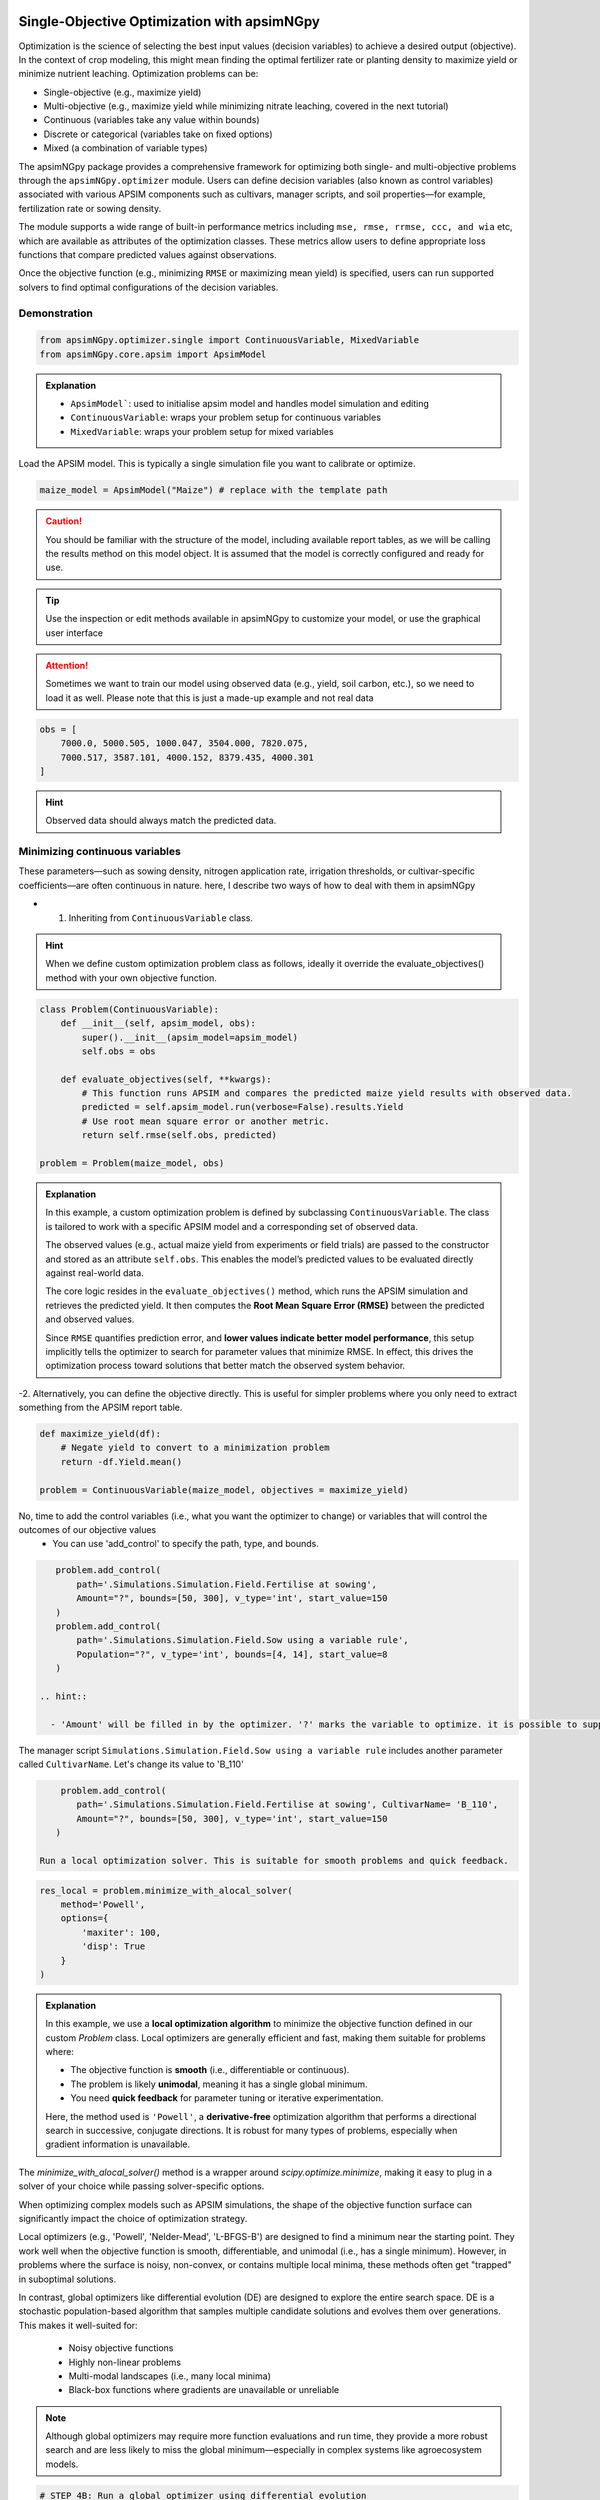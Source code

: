 
Single-Objective Optimization with apsimNGpy
============================================

Optimization is the science of selecting the best input values (decision variables) to achieve a desired output (objective). In the context of crop modeling, this might mean finding the optimal fertilizer rate or planting density to maximize yield or minimize nutrient leaching. Optimization problems can be:

- Single-objective (e.g., maximize yield)
- Multi-objective (e.g., maximize yield while minimizing nitrate leaching, covered in the next tutorial)
- Continuous (variables take any value within bounds)
- Discrete or categorical (variables take on fixed options)
- Mixed (a combination of variable types)

The apsimNGpy package provides a comprehensive framework for optimizing both single- and multi-objective problems through the ``apsimNGpy.optimizer`` module. Users can define decision variables (also known as control variables) associated with various APSIM components such as cultivars, manager scripts, and soil properties—for example, fertilization rate or sowing density.

The module supports a wide range of built-in performance metrics including ``mse, rmse, rrmse, ccc, and wia`` etc, which are available as attributes of the optimization classes. These metrics allow users to define appropriate loss functions that compare predicted values against observations.

Once the objective function (e.g., minimizing ``RMSE`` or maximizing mean yield) is specified, users can run supported solvers to find optimal configurations of the decision variables.

Demonstration
^^^^^^^^^^^^^

.. code-block:: python

    from apsimNGpy.optimizer.single import ContinuousVariable, MixedVariable
    from apsimNGpy.core.apsim import ApsimModel

.. admonition:: Explanation

    * ``ApsimModel```: used to initialise apsim model and handles model simulation and editing
    * ``ContinuousVariable``: wraps your problem setup for continuous variables
    * ``MixedVariable``: wraps your problem setup for mixed variables


Load the APSIM model. This is typically a single simulation file you want to calibrate or optimize.

.. code-block:: python

   maize_model = ApsimModel("Maize") # replace with the template path

.. caution::

  You should be familiar with the structure of the model, including available report tables, as we will be calling the results method on this model object. It is assumed that the model is correctly configured and ready for use.

.. tip::

   Use the inspection or edit methods available in apsimNGpy to customize your model, or use the graphical user interface

.. attention::

    Sometimes we want to train our model using observed data (e.g., yield, soil carbon, etc.), so we need to load it as well. Please note that this is just a made-up example and not real data
.. code-block:: python

    obs = [
        7000.0, 5000.505, 1000.047, 3504.000, 7820.075,
        7000.517, 3587.101, 4000.152, 8379.435, 4000.301
    ]

.. hint::

   Observed data should always match the predicted data.

Minimizing continuous variables
^^^^^^^^^^^^^^^^^^^^^^^^^^^^^^^
These parameters—such as sowing density, nitrogen application rate, irrigation thresholds, or cultivar-specific coefficients—are often continuous in nature. here, I describe two ways of how to deal with them in apsimNGpy

- 1. Inheriting from ``ContinuousVariable`` class.

.. hint::

     When we define custom optimization problem class as follows, ideally it override the evaluate_objectives() method with your own objective function.

.. code-block:: python

    class Problem(ContinuousVariable):
        def __init__(self, apsim_model, obs):
            super().__init__(apsim_model=apsim_model)
            self.obs = obs

        def evaluate_objectives(self, **kwargs):
            # This function runs APSIM and compares the predicted maize yield results with observed data.
            predicted = self.apsim_model.run(verbose=False).results.Yield
            # Use root mean square error or another metric.
            return self.rmse(self.obs, predicted)

    problem = Problem(maize_model, obs)


.. admonition:: Explanation

    In this example, a custom optimization problem is defined by subclassing ``ContinuousVariable``.
    The class is tailored to work with a specific APSIM model and a corresponding set of observed data.

    The observed values (e.g., actual maize yield from experiments or field trials) are passed to the constructor and stored as an attribute ``self.obs``. This enables the model’s predicted values to be evaluated directly against real-world data.

    The core logic resides in the ``evaluate_objectives()`` method, which runs the APSIM simulation and retrieves the predicted yield. It then computes the **Root Mean Square Error (RMSE)** between the predicted and observed values.

    Since ``RMSE`` quantifies prediction error, and **lower values indicate better model performance**, this setup implicitly tells the optimizer to search for parameter values that minimize RMSE. In effect, this drives the optimization process toward solutions that better match the observed system behavior.

-2.  Alternatively, you can define the objective directly. This is useful for simpler problems where you only need to extract something from the APSIM report table.

.. code-block:: python

    def maximize_yield(df):
        # Negate yield to convert to a minimization problem
        return -df.Yield.mean()

    problem = ContinuousVariable(maize_model, objectives = maximize_yield)

No, time to add  the control variables (i.e., what you want the optimizer to change) or variables that will control the outcomes of our objective values
 - You can use 'add_control' to specify the path, type, and bounds.


.. code-block:: python

    problem.add_control(
        path='.Simulations.Simulation.Field.Fertilise at sowing',
        Amount="?", bounds=[50, 300], v_type='int', start_value=150
    )
    problem.add_control(
        path='.Simulations.Simulation.Field.Sow using a variable rule',
        Population="?", v_type='int', bounds=[4, 14], start_value=8
    )

 .. hint::

   - 'Amount' will be filled in by the optimizer. '?' marks the variable to optimize. it is possible to supply extra parameters associated with any of the model path, this is important if you want to change them on the fly, but you dont want to optimize them. let's see an example

The manager script ``Simulations.Simulation.Field.Sow using a variable rule`` includes another parameter called ``CultivarName``. Let's change its value to 'B_110'

.. code-block:: python

     problem.add_control(
        path='.Simulations.Simulation.Field.Fertilise at sowing', CultivarName= 'B_110',
        Amount="?", bounds=[50, 300], v_type='int', start_value=150
    )

 Run a local optimization solver. This is suitable for smooth problems and quick feedback.

.. code-block:: python

    res_local = problem.minimize_with_alocal_solver(
        method='Powell',
        options={
            'maxiter': 100,
            'disp': True
        }
    )

.. admonition:: Explanation

    In this example, we use a **local optimization algorithm** to minimize the objective function defined in our custom `Problem` class. Local optimizers are generally efficient and fast, making them suitable for problems where:

    - The objective function is **smooth** (i.e., differentiable or continuous).
    - The problem is likely **unimodal**, meaning it has a single global minimum.
    - You need **quick feedback** for parameter tuning or iterative experimentation.

    Here, the method used is ``'Powell'``, a **derivative-free** optimization algorithm that performs a directional search in successive, conjugate directions. It is robust for many types of problems, especially when gradient information is unavailable.

The `minimize_with_alocal_solver()` method is a wrapper around `scipy.optimize.minimize`, making it easy to plug in a solver of your choice while passing solver-specific options.


When optimizing complex models such as APSIM simulations, the shape of the objective function surface can significantly impact the choice of optimization strategy.

Local optimizers (e.g., 'Powell', 'Nelder-Mead', 'L-BFGS-B') are designed to find a minimum near the starting point. They work well when the objective function is smooth, differentiable, and unimodal (i.e., has a single minimum). However, in problems where the surface is noisy, non-convex, or contains multiple local minima, these methods often get "trapped" in suboptimal solutions.

In contrast, global optimizers like differential evolution (DE) are designed to explore the entire search space. DE is a stochastic population-based algorithm that samples multiple candidate solutions and evolves them over generations. This makes it well-suited for:

    - Noisy objective functions

    - Highly non-linear problems

    - Multi-modal landscapes (i.e., many local minima)

    - Black-box functions where gradients are unavailable or unreliable

.. note::

    Although global optimizers may require more function evaluations and run time, they provide a more robust search and are less likely to miss the global minimum—especially in complex systems like agroecosystem models.

.. code-block:: python

    # STEP 4B: Run a global optimizer using differential evolution
    # This is useful when the surface is noisy or has many local minima.
    res_de = problem.minimize_with_de(
        popsize=10,
        maxiter=100,
        polish=False  # Set to True if you want to refine with a local solver at the end
    )

Mixed-Variable Optimization in apsimNGpy
============================================

.. important::

    While continuous-variable optimization is often considered straightforward—where parameters can smoothly vary within defined bounds—real-world agroecosystem modeling problems are rarely that simple. Many decision variables are not continuous but instead:

    - Take on categorical values (e.g., cultivar type or fertilizer formulation),

    - Follow discrete steps (e.g., plant density in fixed intervals),

    - Or must be selected from a fixed grid of management practices (e.g., irrigation schedules, sowing dates).

    These challenges make optimization more complex, as standard solvers typically assume a continuous search space.


To tackle this, APSIMNGpy provides the ``MixedVariable`` class, which allows users to define optimization problems involving a mixture of variable types:

    - Continuous (float-valued)

    - Quantized integers (step-wise discrete values)

    - Categorical (unordered choices)

This abstraction allows you to work seamlessly with APSIM models by recasting all variables internally into a continuous representation, while still respecting their original type during evaluation.

Using MixedVariable in Practice
^^^^^^^^^^^^^^^^^^^^^^^^^^^^^^^

The example below demonstrates how to define and solve a mixed-variable optimization problem using APSIMNGpy. We'll configure a maize model to maximize yield by tuning both:

    - A categorical fertilizer rate, and

    - A quantized sowing density.

print('Testing mixed variable optimization...')

You can then optimize this setup using either local or global solvers, as shown in the rest of the tutorial.

.. code-block:: python

    from apsimNGpy.optimize import MixedVariable

    # Define the optimization problem
    problem = MixedVariable(maize_model, objectives=maximize_yield)

    # Add a categorical (choice-based) variable
    problem.add_control(
        path='.Simulations.Simulation.Field.Fertilise at sowing',
        Amount="?",
        v_type='choice',
        categories=[100, 150, 200, 250, 300],
        start_value=150
    )

    # Add a quantized integer variable with fixed step size
    problem.add_control(
        path='.Simulations.Simulation.Field.Sow using a variable rule',
        Population="?",
        v_type='qrandint',
        bounds=[4, 14],
        start_value=8,
        q=2
    )

.. hint::

    You can then optimize this setup using either local or global solvers, as shown in the rest of the tutorial.


Review optimization results
^^^^^^^^^^^^^^

.. code-block:: python

    print(problem)

Summary
^^^^^^^^^^^

+-----------------------+---------------------------+-------------------------------+
| Feature               | Local Solver (e.g, Powell)| Global Solver (DE)            |
+=======================+===========================+===============================+
| Speed                 | Fast                      | Slower                        |
+-----------------------+---------------------------+-------------------------------+
| Risk of local traps   | High                      | Low                           |
+-----------------------+---------------------------+-------------------------------+
| Use case              | Smooth, simple surfaces   | Rugged, multi-modal surfaces  |
+-----------------------+---------------------------+-------------------------------+


